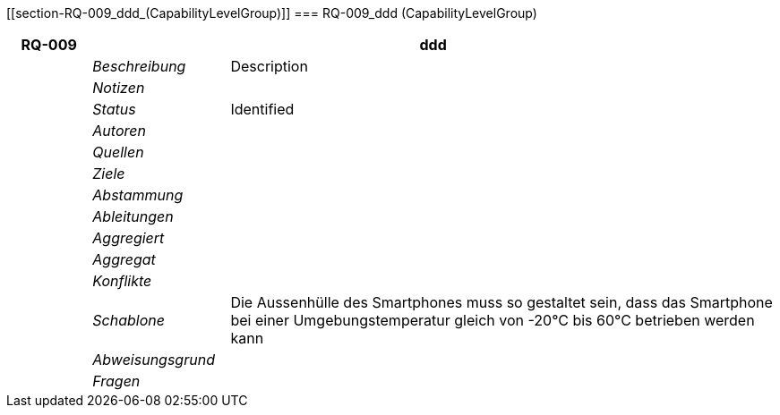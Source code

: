 [[section-RQ-009_ddd_(CapabilityLevelGroup)]]
=== RQ-009_ddd (CapabilityLevelGroup)
// Begin Protected Region [[starting]]

// End Protected Region   [[starting]]


[cols="3,5,20a" options="header"]
|===
| *RQ-009* 2+| *ddd*
|
| _Beschreibung_
|
Description

|
| _Notizen_
|
|
| _Status_
| Identified

|
| _Autoren_
|

|
| _Quellen_
|

|
| _Ziele_
|

|
| _Abstammung_
|

|
| _Ableitungen_
|

|
| _Aggregiert_
|

|
| _Aggregat_
|

|
| _Konflikte_
|

|
| _Schablone_
|
Die Aussenhülle des Smartphones muss so gestaltet sein, dass das Smartphone bei einer Umgebungstemperatur gleich von -20°C bis 60°C betrieben werden kann    

|
| _Abweisungsgrund_
|

|
| _Fragen_
|

|===


// Begin Protected Region [[ending]]

// End Protected Region   [[ending]]
